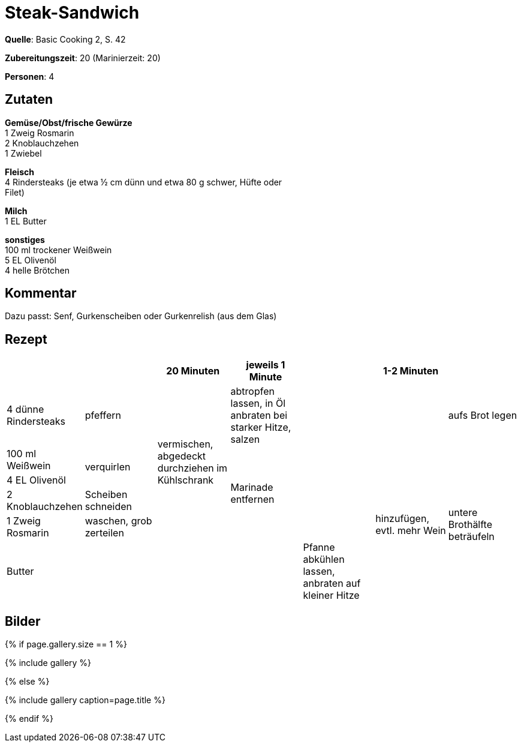 = Steak-Sandwich
:page-layout: single
:page-categories: ["basic-cooking-2"]
:page-tags: ["rind", "sandwich", "hauptgericht"]
:page-gallery: steak-sandwich.jpg
:epub-picture: steak-sandwich.jpg
:page-liquid:

**Quelle**: Basic Cooking 2, S. 42

**Zubereitungszeit**: 20 (Marinierzeit: 20)

**Personen**: 4


== Zutaten
:hardbreaks:

**Gemüse/Obst/frische Gewürze**
1 Zweig Rosmarin
2 Knoblauchzehen
1 Zwiebel

**Fleisch**
4 Rindersteaks (je etwa ½ cm dünn und etwa 80 g schwer, Hüfte oder
Filet)

**Milch**
1 EL Butter

**sonstiges**
100 ml trockener Weißwein
5 EL Olivenöl
4 helle Brötchen


== Kommentar

Dazu passt: Senf, Gurkenscheiben oder Gurkenrelish (aus dem Glas)


<<<

== Rezept

[cols=",,,,,,",options="header",]
|=======================================================================
| | |20 Minuten |jeweils 1 Minute | |1-2 Minuten |

|4 dünne Rindersteaks |pfeffern .5+|vermischen, abgedeckt durchziehen im Kühlschrank |abtropfen lassen, in Öl anbraten bei starker Hitze, salzen .5+| | |aufs Brot legen

|100 ml Weißwein .2+|verquirlen .4+|Marinade entfernen .6+|hinzufügen, evtl. mehr Wein .5+|untere Brothälfte beträufeln

|4 EL Olivenöl

|2 Knoblauchzehen |Scheiben schneiden

|1 Zweig Rosmarin |waschen, grob zerteilen

| Butter | .2+| .2+| .2+|Pfanne abkühlen lassen, anbraten auf kleiner Hitze

|1 Zwiebel |feine Ringe schneiden
|=======================================================================

== Bilder



ifdef::ebook-format-epub3[]
image::{site-baseurl}/images/{page-gallery}["{doctitle}"]
endif::ebook-format-epub3[]
ifndef::ebook-format-epub3[]
{% if page.gallery.size == 1 %}
++++
{% include gallery %}
++++
{% else %}
++++
{% include gallery  caption=page.title %}
++++
{% endif %}
endif::ebook-format-epub3[]


